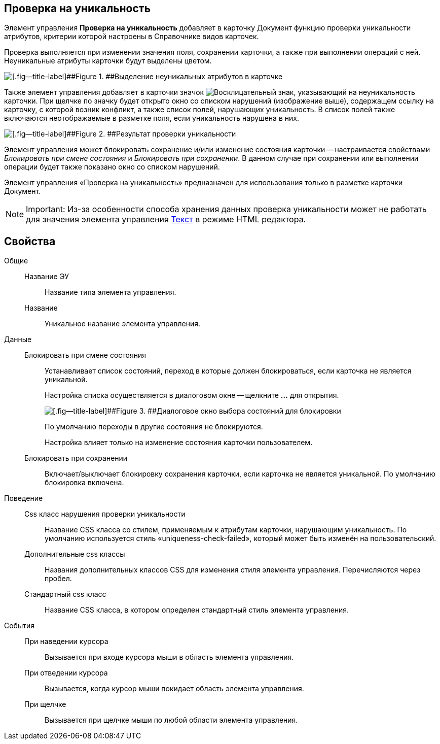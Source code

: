 
== Проверка на уникальность

Элемент управления *Проверка на уникальность* добавляет в карточку Документ функцию проверки уникальности атрибутов, критерии которой настроены в Справочнике видов карточек.

Проверка выполняется при изменении значения поля, сохранении карточки, а также при выполнении операций с ней. Неуникальные атрибуты карточки будут выделены цветом.

image::ct_uniquenessCheckLed.png[[.fig--title-label]##Figure 1. ##Выделение неуникальных атрибутов в карточке]

Также элемент управления добавляет в карточки значок image:ct_uniquenessCheckIco.png[Восклицательный знак], указывающий на неуникальность карточки. При щелчке по значку будет открыто окно со списком нарушений (изображение выше), содержащем ссылку на карточку, с которой возник конфликт, а также список полей, нарушающих уникальность. В список полей также включаются неотображаемые в разметке поля, если уникальность нарушена в них.

image::ct_uniquenessCheckResult.png[[.fig--title-label]##Figure 2. ##Результат проверки уникальности]

Элемент управления может блокировать сохранение и/или изменение состояния карточки -- настраивается свойствами _Блокировать при смене состояния_ и _Блокировать при сохранении_. В данном случае при сохранении или выполнении операции будет также показано окно со списком нарушений.

Элемент управления «Проверка на уникальность» предназначен для использования только в разметке карточки Документ.

[NOTE]
====
[.note__title]#Important:# Из-за особенности способа хранения данных проверка уникальности может не работать для значения элемента управления xref:Control_textarea.adoc[Текст] в режиме HTML редактора.
====

== Свойства

Общие::
Название ЭУ:::
Название типа элемента управления.
Название:::
Уникальное название элемента управления.
Данные::
Блокировать при смене состояния:::
Устанавливает список состояний, переход в которые должен блокироваться, если карточка не является уникальной.
+
Настройка списка осуществляется в диалоговом окне -- щелкните *…* для открытия.
+
image::ct_uniquenessCheck_config.png[[.fig--title-label]##Figure 3. ##Диалоговое окно выбора состояний для блокировки]
+
По умолчанию переходы в другие состояния не блокируются.
+
Настройка влияет только на изменение состояния карточки пользователем.
Блокировать при сохранении:::
Включает/выключает блокировку сохранения карточки, если карточка не является уникальной. По умолчанию блокировка включена.
Поведение::
Css класс нарушения проверки уникальности:::
Название CSS класса со стилем, применяемым к атрибутам карточки, нарушающим уникальность. По умолчанию используется стиль «uniqueness-check-failed», который может быть изменён на пользовательский.
Дополнительные css классы:::
Названия дополнительных классов CSS для изменения стиля элемента управления. Перечисляются через пробел.
Стандартный css класс:::
Название CSS класса, в котором определен стандартный стиль элемента управления.
События::
При наведении курсора:::
Вызывается при входе курсора мыши в область элемента управления.
При отведении курсора:::
Вызывается, когда курсор мыши покидает область элемента управления.
При щелчке:::
Вызывается при щелчке мыши по любой области элемента управления.
